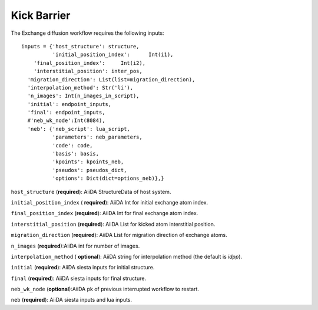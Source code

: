 Kick Barrier
------------

.. image:: /miscellaneous/Kick.png
   :scale: 20 %
   :align: center


The Exchange diffusion workflow requires the following inputs::

        inputs = {'host_structure': structure,
                  'initial_position_index':      Int(i1),
            'final_position_index':     Int(i2),
            'interstitial_position': inter_pos,
          'migration_direction': List(list=migration_direction),
          'interpolation_method': Str('li'),
          'n_images': Int(n_images_in_script),
          'initial': endpoint_inputs,
          'final': endpoint_inputs,
          #'neb_wk_node':Int(8084),
          'neb': {'neb_script': lua_script,
                  'parameters': neb_parameters,
                  'code': code,
                  'basis': basis,
                  'kpoints': kpoints_neb,
                  'pseudos': pseudos_dict,
                  'options': Dict(dict=options_neb)},}


``host_structure`` (**required**): AiiDA StructureData of host system.

``initial_position_index`` ( **required**): AiiDA Int for initial exchange atom index.

``final_position_index`` (**required**): AiiDA Int for final exchange atom index.

``interstitial_position`` (**required**): AiiDA List for kicked atom interstitial position.

``migration_direction`` (**required**):  AiiDA List for migration direction of exchange atoms.

``n_images`` (**required**):AiiDA int for number of images.

``interpolation_method`` ( **optional**): AiiDA string for interpolation method (the default is *idpp*).

``initial`` (**required**): AiiDA siesta inputs for initial structure.

``final`` (**required**): AiiDA siesta inputs for final structure.

``neb_wk_node`` (**optional**):AiiDA pk of previous interrupted workflow to restart.

``neb`` (**required**): AiiDA siesta inputs and lua inputs.

